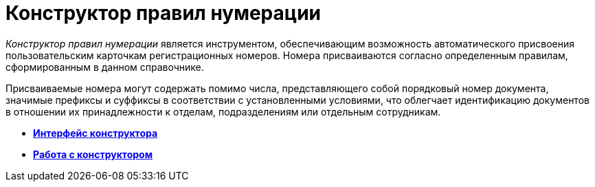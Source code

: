 = Конструктор правил нумерации

_Конструктор правил нумерации_ является инструментом, обеспечивающим возможность автоматического присвоения пользовательским карточкам регистрационных номеров. Номера присваиваются согласно определенным правилам, сформированным в данном справочнике.

Присваиваемые номера могут содержать помимо числа, представляющего собой порядковый номер документа, значимые префиксы и суффиксы в соответствии с установленными условиями, что облегчает идентификацию документов в отношении их принадлежности к отделам, подразделениям или отдельным сотрудникам.

* *xref:../pages/num_Interface.adoc[Интерфейс конструктора]* +
* *xref:../pages/num_Work.adoc[Работа с конструктором]* +
